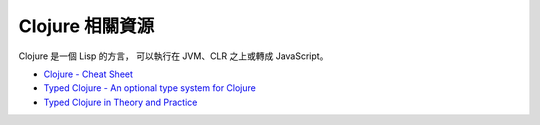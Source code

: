 ========================================
Clojure 相關資源
========================================

Clojure 是一個 Lisp 的方言，
可以執行在 JVM、CLR 之上或轉成 JavaScript。


* `Clojure - Cheat Sheet <https://clojure.org/api/cheatsheet>`_
* `Typed Clojure - An optional type system for Clojure <http://typedclojure.org/>`_
* `Typed Clojure in Theory and Practice <https://ambrosebs.com/talks/proposal.pdf>`_
